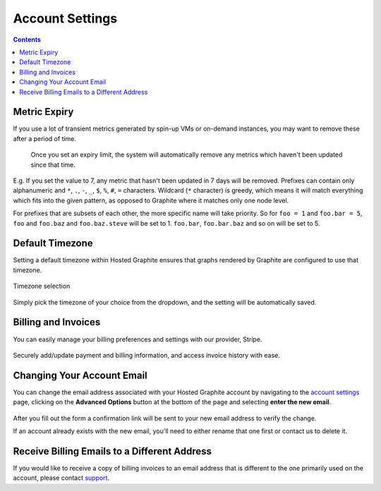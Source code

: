 .. index:: Account Settings

Account Settings
================

.. contents::

.. _accountsettings_metricexpiry:

Metric Expiry
-------------

.. index:: Metric Expiry, remove VM metrics, remove stale metrics, stale metrics

If you use a lot of transient metrics generated by spin-up VMs or on-demand instances, you may want to remove these after a period of time.


 .. figure:: /docimg/metric_expiry_new.png
   :scale: 90%
   :alt: Metric Expiry
   :align: center

   Once you set an expiry limit, the system will automatically remove any metrics which haven't been updated since that time.

E.g. If you set the value to 7, any metric that hasn't been updated in 7 days will be removed. Prefixes can contain only alphanumeric and ``*``, ``.``, ``-``, ``_``, ``$``, ``%``, ``#``, ``=`` characters. Wildcard (``*`` character) is greedy, which means it will match everything which fits into the given pattern, as opposed to Graphite where it matches only one node level.

For prefixes that are subsets of each other, the more specific name will take priority. So for ``foo = 1`` and ``foo.bar = 5``, ``foo`` and ``foo.baz`` and ``foo.baz.steve`` will be set to 1. ``foo.bar``, ``foo.bar.baz`` and so on will be set to 5.  


Default Timezone
----------------

Setting a default timezone within Hosted Graphite ensures that graphs rendered by Graphite are configured to use that timezone.

.. figure:: /docimg/timezone.png
   :scale: 40%
   :alt: Timezone selection
   :align: center

   Timezone selection


Simply pick the timezone of your choice from the dropdown, and the setting will be automatically saved.


Billing and Invoices
--------------------

You can easily manage your billing preferences and settings with our provider, Stripe.

.. figure:: /docimg/billing_and_invoices.png
   :scale: 70%
   :alt: Billing and Invoices
   :align: center
   
Securely add/update payment and billing information, and access invoice history with ease.


Changing Your Account Email
---------------------------

You can change the email address associated with your Hosted Graphite account by navigating to the `account settings <#account-settings>`_ page, clicking on the **Advanced Options** button at the bottom of the page and selecting **enter the new email**.

.. figure:: /docimg/emailchange.png
	:scale: 80%
	:alt: Changing your Email
	:align: center

After you fill out the form a confirmation link will be sent to your new email address to verify the change. 

If an account already exists with the new email, you'll need to either rename that one first or contact us to delete it.


Receive Billing Emails to a Different Address
---------------------------------------------

If you would like to receive a copy of billing invoices to an email address that is different to the one primarily used on the account, please contact `support <support@hostedgraphite.com>`_.
